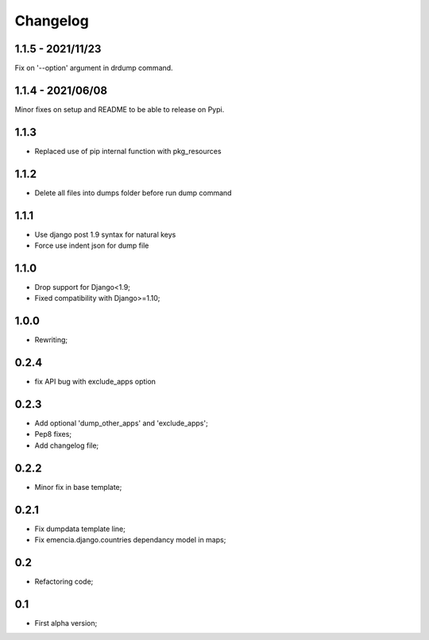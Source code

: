 Changelog
=========

1.1.5 - 2021/11/23
******************

Fix on '--option' argument in drdump command.

1.1.4 - 2021/06/08
******************

Minor fixes on setup and README to be able to release on Pypi.

1.1.3
*****

* Replaced use of pip internal function with pkg_resources

1.1.2
*****

* Delete all files into dumps folder before run dump command

1.1.1
*****

* Use django post 1.9 syntax for natural keys
* Force use indent json for dump file

1.1.0
*****

* Drop support for Django<1.9;
* Fixed compatibility with Django>=1.10;

1.0.0
*****

* Rewriting;

0.2.4
*****

* fix API bug with exclude_apps option

0.2.3
*****

* Add optional 'dump_other_apps' and 'exclude_apps';
* Pep8 fixes;
* Add changelog file;

0.2.2
*****

* Minor fix in base template;

0.2.1
*****

*  Fix dumpdata template line;
*  Fix emencia.django.countries dependancy model in maps;

0.2
***

* Refactoring code;

0.1
***

* First alpha version;
